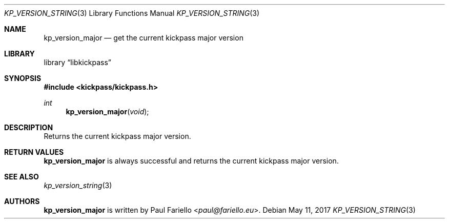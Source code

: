 .\"
.\" Copyright (c) 2017 Paul Fariello <paul@fariello.eu>
.\"
.\" Permission to use, copy, modify, and distribute this software for any
.\" purpose with or without fee is hereby granted, provided that the above
.\" copyright notice and this permission notice appear in all copies.
.\"
.\" THE SOFTWARE IS PROVIDED "AS IS" AND THE AUTHOR DISCLAIMS ALL WARRANTIES
.\" WITH REGARD TO THIS SOFTWARE INCLUDING ALL IMPLIED WARRANTIES OF
.\" MERCHANTABILITY AND FITNESS. IN NO EVENT SHALL THE AUTHOR BE LIABLE FOR
.\" ANY SPECIAL, DIRECT, INDIRECT, OR CONSEQUENTIAL DAMAGES OR ANY DAMAGES
.\" WHATSOEVER RESULTING FROM LOSS OF USE, DATA OR PROFITS, WHETHER IN AN
.\" ACTION OF CONTRACT, NEGLIGENCE OR OTHER TORTIOUS ACTION, ARISING OUT OF
.\" OR IN CONNECTION WITH THE USE OR PERFORMANCE OF THIS SOFTWARE.
.\"
.Dd May 11, 2017
.Dt KP_VERSION_STRING 3
.Os
.Sh NAME
.Nm kp_version_major
.Nd "get the current kickpass major version"
.Sh LIBRARY
.Lb libkickpass
.Sh SYNOPSIS
.In kickpass/kickpass.h
.Ft int
.Fn kp_version_major "void"
.Sh DESCRIPTION
Returns the current kickpass major version.
.Sh RETURN VALUES
.Nm
is always successful and returns the current kickpass major version.
.Sh SEE ALSO
.Xr kp_version_string 3
.Sh AUTHORS
.Nm
is written by
.An Paul Fariello Aq Mt paul@fariello.eu .
